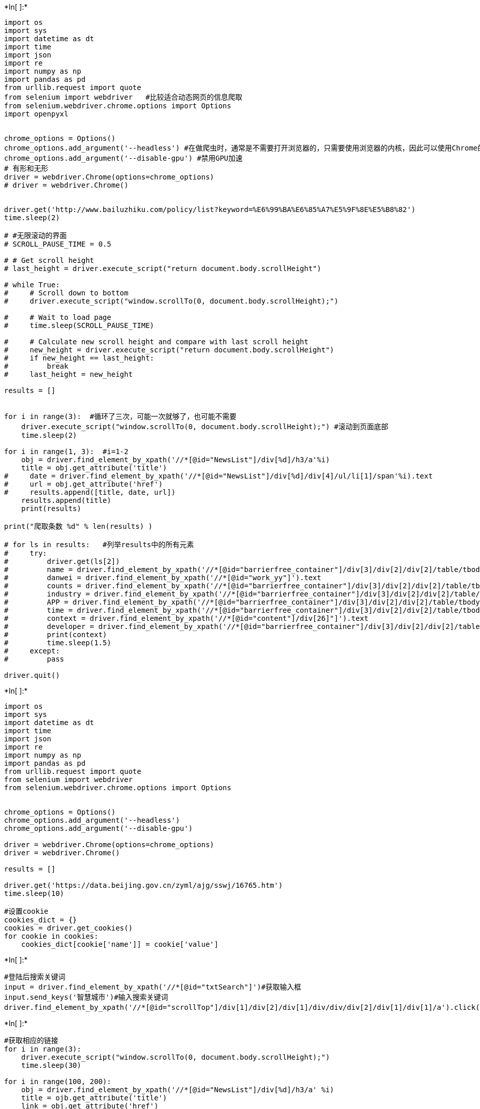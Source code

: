 +*In[ ]:*+
[source, ipython3]
----
import os
import sys
import datetime as dt
import time
import json
import re
import numpy as np
import pandas as pd
from urllib.request import quote
from selenium import webdriver   #比较适合动态网页的信息爬取
from selenium.webdriver.chrome.options import Options
import openpyxl


chrome_options = Options()
chrome_options.add_argument('--headless') #在做爬虫时，通常是不需要打开浏览器的，只需要使用浏览器的内核，因此可以使用Chrome的无头模式
chrome_options.add_argument('--disable-gpu') #禁用GPU加速
# 有形和无形
driver = webdriver.Chrome(options=chrome_options)
# driver = webdriver.Chrome()


driver.get('http://www.bailuzhiku.com/policy/list?keyword=%E6%99%BA%E6%85%A7%E5%9F%8E%E5%B8%82') 
time.sleep(2)

# #无限滚动的界面
# SCROLL_PAUSE_TIME = 0.5

# # Get scroll height
# last_height = driver.execute_script("return document.body.scrollHeight")

# while True:
#     # Scroll down to bottom
#     driver.execute_script("window.scrollTo(0, document.body.scrollHeight);")

#     # Wait to load page
#     time.sleep(SCROLL_PAUSE_TIME)

#     # Calculate new scroll height and compare with last scroll height
#     new_height = driver.execute_script("return document.body.scrollHeight")
#     if new_height == last_height:
#         break
#     last_height = new_height

results = []


for i in range(3):  #循环了三次，可能一次就够了，也可能不需要
    driver.execute_script("window.scrollTo(0, document.body.scrollHeight);") #滚动到页面底部
    time.sleep(2)

for i in range(1, 3):  #i=1-2
    obj = driver.find_element_by_xpath('//*[@id="NewsList"]/div[%d]/h3/a'%i)
    title = obj.get_attribute('title')
#     date = driver.find_element_by_xpath('//*[@id="NewsList"]/div[%d]/div[4]/ul/li[1]/span'%i).text
#     url = obj.get_attribute('href')
#     results.append([title, date, url])
    results.append(title)
    print(results)

print("爬取条数 %d" % len(results) )

# for ls in results:   #列举results中的所有元素
#     try:
#         driver.get(ls[2])
#         name = driver.find_element_by_xpath('//*[@id="barrierfree_container"]/div[3]/div[2]/div[2]/table/tbody/tr[1]/td[1]/span').text
#         danwei = driver.find_element_by_xpath('//*[@id="work_yy"]').text
#         counts = driver.find_element_by_xpath('//*[@id="barrierfree_container"]/div[3]/div[2]/div[2]/table/tbody/tr[4]/td[2]/span').text
#         industry = driver.find_element_by_xpath('//*[@id="barrierfree_container"]/div[3]/div[2]/div[2]/table/tbody/tr[2]/td[1]/span').text
#         APP = driver.find_element_by_xpath('//*[@id="barrierfree_container"]/div[3]/div[2]/div[2]/table/tbody/tr[3]/td[1]').text
#         time = driver.find_element_by_xpath('//*[@id="barrierfree_container"]/div[3]/div[2]/div[2]/table/tbody/tr[4]/td[1]').text
#         context = driver.find_element_by_xpath('//*[@id="content"]/div[26]"]').text
#         developer = driver.find_element_by_xpath('//*[@id="barrierfree_container"]/div[3]/div[2]/div[2]/table/tbody/tr[3]/td[2]/span').text
#         print(context)
#         time.sleep(1.5)
#     except:
#         pass

driver.quit()
----


+*In[ ]:*+
[source, ipython3]
----
import os
import sys
import datetime as dt
import time
import json
import re
import numpy as np
import pandas as pd
from urllib.request import quote
from selenium import webdriver
from selenium.webdriver.chrome.options import Options


chrome_options = Options()
chrome_options.add_argument('--headless')
chrome_options.add_argument('--disable-gpu')

driver = webdriver.Chrome(options=chrome_options)
driver = webdriver.Chrome()

results = []

driver.get('https://data.beijing.gov.cn/zyml/ajg/sswj/16765.htm')
time.sleep(10)

#设置cookie
cookies_dict = {}
cookies = driver.get_cookies()
for cookie in cookies:
    cookies_dict[cookie['name']] = cookie['value']


----


+*In[ ]:*+
[source, ipython3]
----
#登陆后搜索关键词
input = driver.find_element_by_xpath('//*[@id="txtSearch"]')#获取输入框
input.send_keys('智慧城市')#输入搜索关键词
driver.find_element_by_xpath('//*[@id="scrollTop"]/div[1]/div[2]/div[1]/div/div/div[2]/div[1]/div[1]/a').click()#点击搜索按钮
----


+*In[ ]:*+
[source, ipython3]
----
#获取相应的链接
for i in range(3):
    driver.execute_script("window.scrollTo(0, document.body.scrollHeight);")
    time.sleep(30)

for i in range(100, 200):
    obj = driver.find_element_by_xpath('//*[@id="NewsList"]/div[%d]/h3/a' %i)
    title = ojb.get_attribute('title')
    link = obj.get_attribute('href')
    
driver.quit()

----


+*In[ ]:*+
[source, ipython3]
----


----
